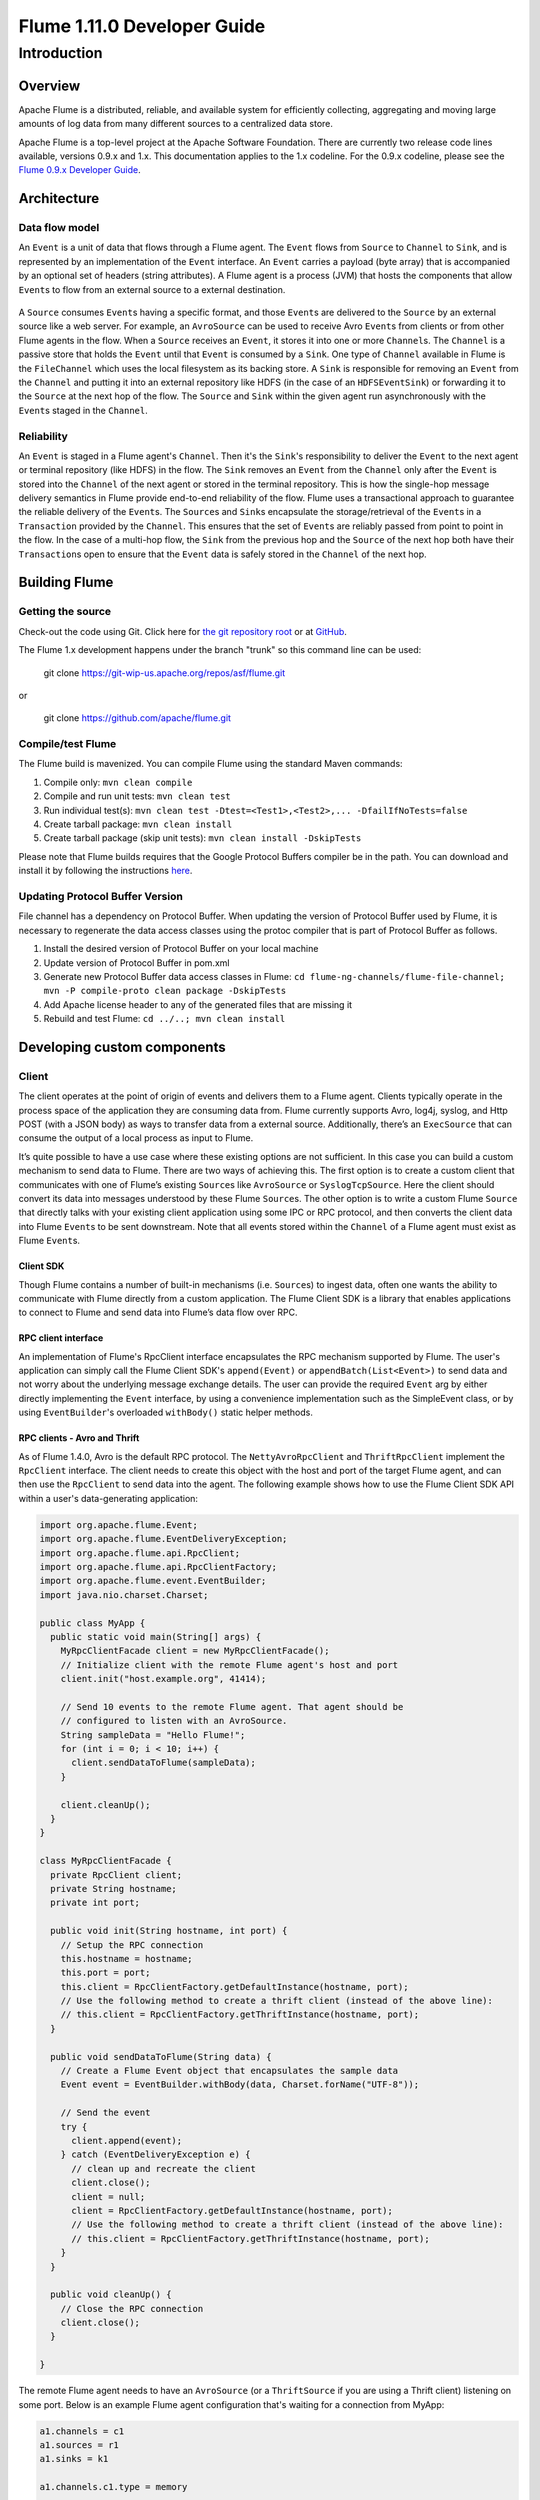 .. Licensed to the Apache Software Foundation (ASF) under one or more
   contributor license agreements.  See the NOTICE file distributed with
   this work for additional information regarding copyright ownership.
   The ASF licenses this file to You under the Apache License, Version 2.0
   (the "License"); you may not use this file except in compliance with
   the License.  You may obtain a copy of the License at

       http://www.apache.org/licenses/LICENSE-2.0

   Unless required by applicable law or agreed to in writing, software
   distributed under the License is distributed on an "AS IS" BASIS,
   WITHOUT WARRANTIES OR CONDITIONS OF ANY KIND, either express or implied.
   See the License for the specific language governing permissions and
   limitations under the License.


======================================
Flume 1.11.0 Developer Guide
======================================

Introduction
============

Overview
--------

Apache Flume is a distributed, reliable, and available system for
efficiently collecting, aggregating and moving large amounts of log
data from many different sources to a centralized data store.

Apache Flume is a top-level project at the Apache Software Foundation.
There are currently two release code lines available, versions 0.9.x and 1.x.
This documentation applies to the 1.x codeline.
For the 0.9.x codeline, please see the `Flume 0.9.x Developer Guide
<http://archive.cloudera.com/cdh/3/flume/DeveloperGuide/>`_.

Architecture
------------

Data flow model
~~~~~~~~~~~~~~~

An ``Event`` is a unit of data that flows through a Flume agent. The ``Event``
flows from ``Source`` to ``Channel`` to ``Sink``, and is represented by an
implementation of the ``Event`` interface. An ``Event`` carries a payload (byte
array) that is accompanied by an optional set of headers (string attributes).
A Flume agent is a process (JVM) that hosts the components that allow
``Event``\ s to flow from an external source to a external destination.

.. figure:: images/DevGuide_image00.png
   :align: center
   :alt: Agent component diagram

A ``Source`` consumes ``Event``\ s having a specific format, and those
``Event``\ s are delivered to the ``Source`` by an external source like a web
server. For example, an ``AvroSource`` can be used to receive Avro ``Event``\ s
from clients or from other Flume agents in the flow. When a ``Source`` receives
an ``Event``, it stores it into one or more ``Channel``\ s.  The ``Channel`` is
a passive store that holds the ``Event`` until that ``Event`` is consumed by a
``Sink``. One type of ``Channel`` available in Flume is the ``FileChannel``
which uses the local filesystem as its backing store. A ``Sink`` is responsible
for removing an ``Event`` from the ``Channel`` and putting it into an external
repository like HDFS (in the case of an ``HDFSEventSink``) or forwarding it to
the ``Source`` at the next hop of the flow. The ``Source`` and ``Sink`` within
the given agent run asynchronously with the ``Event``\ s staged in the
``Channel``.

Reliability
~~~~~~~~~~~

An ``Event`` is staged in a Flume agent's ``Channel``. Then it's the
``Sink``\ 's responsibility to deliver the ``Event`` to the next agent or
terminal repository (like HDFS) in the flow. The ``Sink`` removes an ``Event``
from the ``Channel`` only after the ``Event`` is stored into the ``Channel`` of
the next agent or stored in the terminal repository. This is how the single-hop
message delivery semantics in Flume provide end-to-end reliability of the flow.
Flume uses a transactional approach to guarantee the reliable delivery of the
``Event``\ s. The ``Source``\ s and ``Sink``\ s encapsulate the
storage/retrieval of the ``Event``\ s in a ``Transaction`` provided by the
``Channel``. This ensures that the set of ``Event``\ s are reliably passed from
point to point in the flow. In the case of a multi-hop flow, the ``Sink`` from
the previous hop and the ``Source`` of the next hop both have their
``Transaction``\ s open to ensure that the ``Event`` data is safely stored in
the ``Channel`` of the next hop.

Building Flume
--------------

Getting the source
~~~~~~~~~~~~~~~~~~

Check-out the code using Git. Click here for
`the git repository root <https://git-wip-us.apache.org/repos/asf/flume.git>`_
or at `GitHub <https://github.com/apache/flume.git>`_.


The Flume 1.x development happens under the branch "trunk" so this command line
can be used:

  git clone https://git-wip-us.apache.org/repos/asf/flume.git

or

  git clone https://github.com/apache/flume.git


Compile/test Flume
~~~~~~~~~~~~~~~~~~

The Flume build is mavenized. You can compile Flume using the standard Maven
commands:

#. Compile only: ``mvn clean compile``
#. Compile and run unit tests: ``mvn clean test``
#. Run individual test(s): ``mvn clean test -Dtest=<Test1>,<Test2>,... -DfailIfNoTests=false``
#. Create tarball package: ``mvn clean install``
#. Create tarball package (skip unit tests): ``mvn clean install -DskipTests``

Please note that Flume builds requires that the Google Protocol Buffers compiler
be in the path. You can download and install it by following the instructions
`here <https://developers.google.com/protocol-buffers/>`_.

Updating Protocol Buffer Version
~~~~~~~~~~~~~~~~~~~~~~~~~~~~~~~~
File channel has a dependency on Protocol Buffer. When updating the version of Protocol Buffer
used by Flume, it is necessary to regenerate the data access classes using the protoc compiler
that is part of Protocol Buffer as follows.

#. Install the desired version of Protocol Buffer on your local machine
#. Update version of Protocol Buffer in pom.xml
#. Generate new Protocol Buffer data access classes in Flume: ``cd flume-ng-channels/flume-file-channel; mvn -P compile-proto clean package -DskipTests``
#. Add Apache license header to any of the generated files that are missing it
#. Rebuild and test Flume:  ``cd ../..; mvn clean install``

Developing custom components
----------------------------

Client
~~~~~~

The client operates at the point of origin of events and delivers them to a
Flume agent. Clients typically operate in the process space of the application
they are consuming data from. Flume currently supports Avro, log4j, syslog,
and Http POST (with a JSON body) as ways to transfer data from a external
source. Additionally, there’s an ``ExecSource`` that can consume the output of a
local process as input to Flume.

It’s quite possible to have a use case where these existing options are not
sufficient. In this case you can build a custom mechanism to send data to
Flume. There are two ways of achieving this. The first option is to create a
custom client that communicates with one of Flume’s existing ``Source``\ s like
``AvroSource`` or ``SyslogTcpSource``. Here the client should convert its data
into messages understood by these Flume ``Source``\ s. The other option is to
write a custom Flume ``Source`` that directly talks with your existing client
application using some IPC or RPC protocol, and then converts the client data
into Flume ``Event``\ s to be sent downstream. Note that all events stored
within the ``Channel`` of a Flume agent must exist as Flume ``Event``\ s.


Client SDK
''''''''''

Though Flume contains a number of built-in mechanisms (i.e. ``Source``\ s) to
ingest data, often one wants the ability to communicate with Flume directly from
a custom application. The Flume Client SDK is a library that enables
applications to connect to Flume and send data into Flume’s data flow over RPC.


RPC client interface
''''''''''''''''''''

An implementation of Flume's RpcClient interface encapsulates the RPC mechanism
supported by Flume. The user's application can simply call the Flume Client
SDK's ``append(Event)`` or ``appendBatch(List<Event>)`` to send data and not
worry about the underlying message exchange details. The user can provide the
required ``Event`` arg by either directly implementing the ``Event`` interface,
by using a convenience implementation such as the SimpleEvent class, or by using
``EventBuilder``\ 's overloaded ``withBody()`` static helper methods.


RPC clients - Avro and Thrift
'''''''''''''''''''''''''''''

As of Flume 1.4.0, Avro is the default RPC protocol.  The
``NettyAvroRpcClient`` and ``ThriftRpcClient`` implement the ``RpcClient``
interface. The client needs to create this object with the host and port of
the target Flume agent, and can then use the ``RpcClient`` to send data into
the agent. The following example shows how to use the Flume Client SDK API
within a user's data-generating application:

.. code-block:: java

  import org.apache.flume.Event;
  import org.apache.flume.EventDeliveryException;
  import org.apache.flume.api.RpcClient;
  import org.apache.flume.api.RpcClientFactory;
  import org.apache.flume.event.EventBuilder;
  import java.nio.charset.Charset;

  public class MyApp {
    public static void main(String[] args) {
      MyRpcClientFacade client = new MyRpcClientFacade();
      // Initialize client with the remote Flume agent's host and port
      client.init("host.example.org", 41414);

      // Send 10 events to the remote Flume agent. That agent should be
      // configured to listen with an AvroSource.
      String sampleData = "Hello Flume!";
      for (int i = 0; i < 10; i++) {
        client.sendDataToFlume(sampleData);
      }

      client.cleanUp();
    }
  }

  class MyRpcClientFacade {
    private RpcClient client;
    private String hostname;
    private int port;

    public void init(String hostname, int port) {
      // Setup the RPC connection
      this.hostname = hostname;
      this.port = port;
      this.client = RpcClientFactory.getDefaultInstance(hostname, port);
      // Use the following method to create a thrift client (instead of the above line):
      // this.client = RpcClientFactory.getThriftInstance(hostname, port);
    }

    public void sendDataToFlume(String data) {
      // Create a Flume Event object that encapsulates the sample data
      Event event = EventBuilder.withBody(data, Charset.forName("UTF-8"));

      // Send the event
      try {
        client.append(event);
      } catch (EventDeliveryException e) {
        // clean up and recreate the client
        client.close();
        client = null;
        client = RpcClientFactory.getDefaultInstance(hostname, port);
        // Use the following method to create a thrift client (instead of the above line):
        // this.client = RpcClientFactory.getThriftInstance(hostname, port);
      }
    }

    public void cleanUp() {
      // Close the RPC connection
      client.close();
    }

  }

The remote Flume agent needs to have an ``AvroSource`` (or a
``ThriftSource`` if you are using a Thrift client) listening on some port.
Below is an example Flume agent configuration that's waiting for a connection
from MyApp:

.. code-block:: properties

  a1.channels = c1
  a1.sources = r1
  a1.sinks = k1

  a1.channels.c1.type = memory

  a1.sources.r1.channels = c1
  a1.sources.r1.type = avro
  # For using a thrift source set the following instead of the above line.
  # a1.source.r1.type = thrift
  a1.sources.r1.bind = 0.0.0.0
  a1.sources.r1.port = 41414

  a1.sinks.k1.channel = c1
  a1.sinks.k1.type = logger

For more flexibility, the default Flume client implementations
(``NettyAvroRpcClient`` and ``ThriftRpcClient``) can be configured with these
properties:

.. code-block:: properties

  client.type = default (for avro) or thrift (for thrift)

  hosts = h1                           # default client accepts only 1 host
                                       # (additional hosts will be ignored)

  hosts.h1 = host1.example.org:41414   # host and port must both be specified
                                       # (neither has a default)

  batch-size = 100                     # Must be >=1 (default: 100)

  connect-timeout = 20000              # Must be >=1000 (default: 20000)

  request-timeout = 20000              # Must be >=1000 (default: 20000)

Secure RPC client - Thrift
''''''''''''''''''''''''''

As of Flume 1.6.0, Thrift source and sink supports kerberos based authentication.
The client needs to use the getThriftInstance method of ``SecureRpcClientFactory``
to get hold of a ``SecureThriftRpcClient``. ``SecureThriftRpcClient`` extends
``ThriftRpcClient`` which implements the ``RpcClient`` interface. The kerberos
authentication module resides in flume-ng-auth module which is
required in classpath, when using the ``SecureRpcClientFactory``. Both the client
principal and the client keytab should be passed in as parameters through the
properties and they reflect the credentials of the client to authenticate
against the kerberos KDC. In addition, the server principal of the destination
Thrift source to which this client is connecting to, should also be provided.
The following example shows how to use the ``SecureRpcClientFactory``
within a user's data-generating application:

.. code-block:: java

  import org.apache.flume.Event;
  import org.apache.flume.EventDeliveryException;
  import org.apache.flume.event.EventBuilder;
  import org.apache.flume.api.SecureRpcClientFactory;
  import org.apache.flume.api.RpcClientConfigurationConstants;
  import org.apache.flume.api.RpcClient;
  import java.nio.charset.Charset;
  import java.util.Properties;

  public class MyApp {
    public static void main(String[] args) {
      MySecureRpcClientFacade client = new MySecureRpcClientFacade();
      // Initialize client with the remote Flume agent's host, port
      Properties props = new Properties();
      props.setProperty(RpcClientConfigurationConstants.CONFIG_CLIENT_TYPE, "thrift");
      props.setProperty("hosts", "h1");
      props.setProperty("hosts.h1", "client.example.org"+":"+ String.valueOf(41414));

      // Initialize client with the kerberos authentication related properties
      props.setProperty("kerberos", "true");
      props.setProperty("client-principal", "flumeclient/client.example.org@EXAMPLE.ORG");
      props.setProperty("client-keytab", "/tmp/flumeclient.keytab");
      props.setProperty("server-principal", "flume/server.example.org@EXAMPLE.ORG");
      client.init(props);

      // Send 10 events to the remote Flume agent. That agent should be
      // configured to listen with an AvroSource.
      String sampleData = "Hello Flume!";
      for (int i = 0; i < 10; i++) {
        client.sendDataToFlume(sampleData);
      }

      client.cleanUp();
    }
  }

  class MySecureRpcClientFacade {
    private RpcClient client;
    private Properties properties;

    public void init(Properties properties) {
      // Setup the RPC connection
      this.properties = properties;
      // Create the ThriftSecureRpcClient instance by using SecureRpcClientFactory
      this.client = SecureRpcClientFactory.getThriftInstance(properties);
    }

    public void sendDataToFlume(String data) {
      // Create a Flume Event object that encapsulates the sample data
      Event event = EventBuilder.withBody(data, Charset.forName("UTF-8"));

      // Send the event
      try {
        client.append(event);
      } catch (EventDeliveryException e) {
        // clean up and recreate the client
        client.close();
        client = null;
        client = SecureRpcClientFactory.getThriftInstance(properties);
      }
    }

    public void cleanUp() {
      // Close the RPC connection
      client.close();
    }
  }

The remote ``ThriftSource`` should be started in kerberos mode.
Below is an example Flume agent configuration that's waiting for a connection
from MyApp:

.. code-block:: properties

  a1.channels = c1
  a1.sources = r1
  a1.sinks = k1

  a1.channels.c1.type = memory

  a1.sources.r1.channels = c1
  a1.sources.r1.type = thrift
  a1.sources.r1.bind = 0.0.0.0
  a1.sources.r1.port = 41414
  a1.sources.r1.kerberos = true
  a1.sources.r1.agent-principal = flume/server.example.org@EXAMPLE.ORG
  a1.sources.r1.agent-keytab = /tmp/flume.keytab


  a1.sinks.k1.channel = c1
  a1.sinks.k1.type = logger

Failover Client
'''''''''''''''

This class wraps the default Avro RPC client to provide failover handling
capability to clients. This takes a whitespace-separated list of <host>:<port>
representing the Flume agents that make-up a failover group. The Failover RPC
Client currently does not support thrift. If there’s a
communication error with the currently selected host (i.e. agent) agent,
then the failover client automatically fails-over to the next host in the list.
For example:

.. code-block:: java

  // Setup properties for the failover
  Properties props = new Properties();
  props.put("client.type", "default_failover");

  // List of hosts (space-separated list of user-chosen host aliases)
  props.put("hosts", "h1 h2 h3");

  // host/port pair for each host alias
  String host1 = "host1.example.org:41414";
  String host2 = "host2.example.org:41414";
  String host3 = "host3.example.org:41414";
  props.put("hosts.h1", host1);
  props.put("hosts.h2", host2);
  props.put("hosts.h3", host3);

  // create the client with failover properties
  RpcClient client = RpcClientFactory.getInstance(props);

For more flexibility, the failover Flume client implementation
(``FailoverRpcClient``) can be configured with these properties:

.. code-block:: properties

  client.type = default_failover

  hosts = h1 h2 h3                     # at least one is required, but 2 or
                                       # more makes better sense

  hosts.h1 = host1.example.org:41414

  hosts.h2 = host2.example.org:41414

  hosts.h3 = host3.example.org:41414

  max-attempts = 3                     # Must be >=0 (default: number of hosts
                                       # specified, 3 in this case). A '0'
                                       # value doesn't make much sense because
                                       # it will just cause an append call to
                                       # immmediately fail. A '1' value means
                                       # that the failover client will try only
                                       # once to send the Event, and if it
                                       # fails then there will be no failover
                                       # to a second client, so this value
                                       # causes the failover client to
                                       # degenerate into just a default client.
                                       # It makes sense to set this value to at
                                       # least the number of hosts that you
                                       # specified.

  batch-size = 100                     # Must be >=1 (default: 100)

  connect-timeout = 20000              # Must be >=1000 (default: 20000)

  request-timeout = 20000              # Must be >=1000 (default: 20000)

LoadBalancing RPC client
''''''''''''''''''''''''

The Flume Client SDK also supports an RpcClient which load-balances among
multiple hosts. This type of client takes a whitespace-separated list of
<host>:<port> representing the Flume agents that make-up a load-balancing group.
This client can be configured with a load balancing strategy that either
randomly selects one of the configured hosts, or selects a host in a round-robin
fashion. You can also specify your own custom class that implements the
``LoadBalancingRpcClient$HostSelector`` interface so that a custom selection
order is used. In that case, the FQCN of the custom class needs to be specified
as the value of the ``host-selector`` property. The LoadBalancing RPC Client
currently does not support thrift.

If ``backoff`` is enabled then the client will temporarily blacklist
hosts that fail, causing them to be excluded from being selected as a failover
host until a given timeout. When the timeout elapses, if the host is still
unresponsive then this is considered a sequential failure, and the timeout is
increased exponentially to avoid potentially getting stuck in long waits on
unresponsive hosts.

The maximum backoff time can be configured by setting ``maxBackoff`` (in
milliseconds). The maxBackoff default is 30 seconds (specified in the
``OrderSelector`` class that's the superclass of both load balancing
strategies). The backoff timeout will increase exponentially with each
sequential failure up to the maximum possible backoff timeout.
The maximum possible backoff is limited to 65536 seconds (about 18.2 hours).
For example:

.. code-block:: java

  // Setup properties for the load balancing
  Properties props = new Properties();
  props.put("client.type", "default_loadbalance");

  // List of hosts (space-separated list of user-chosen host aliases)
  props.put("hosts", "h1 h2 h3");

  // host/port pair for each host alias
  String host1 = "host1.example.org:41414";
  String host2 = "host2.example.org:41414";
  String host3 = "host3.example.org:41414";
  props.put("hosts.h1", host1);
  props.put("hosts.h2", host2);
  props.put("hosts.h3", host3);

  props.put("host-selector", "random"); // For random host selection
  // props.put("host-selector", "round_robin"); // For round-robin host
  //                                            // selection
  props.put("backoff", "true"); // Disabled by default.

  props.put("maxBackoff", "10000"); // Defaults 0, which effectively
                                    // becomes 30000 ms

  // Create the client with load balancing properties
  RpcClient client = RpcClientFactory.getInstance(props);

For more flexibility, the load-balancing Flume client implementation
(``LoadBalancingRpcClient``) can be configured with these properties:

.. code-block:: properties

  client.type = default_loadbalance

  hosts = h1 h2 h3                     # At least 2 hosts are required

  hosts.h1 = host1.example.org:41414

  hosts.h2 = host2.example.org:41414

  hosts.h3 = host3.example.org:41414

  backoff = false                      # Specifies whether the client should
                                       # back-off from (i.e. temporarily
                                       # blacklist) a failed host
                                       # (default: false).

  maxBackoff = 0                       # Max timeout in millis that a will
                                       # remain inactive due to a previous
                                       # failure with that host (default: 0,
                                       # which effectively becomes 30000)

  host-selector = round_robin          # The host selection strategy used
                                       # when load-balancing among hosts
                                       # (default: round_robin).
                                       # Other values are include "random"
                                       # or the FQCN of a custom class
                                       # that implements
                                       # LoadBalancingRpcClient$HostSelector

  batch-size = 100                     # Must be >=1 (default: 100)

  connect-timeout = 20000              # Must be >=1000 (default: 20000)

  request-timeout = 20000              # Must be >=1000 (default: 20000)

Embedded agent
~~~~~~~~~~~~~~

Flume has an embedded agent api which allows users to embed an agent in their
application. This agent is meant to be lightweight and as such not all
sources, sinks, and channels are allowed. Specifically the source used
is a special embedded source and events should be send to the source
via the put, putAll methods on the EmbeddedAgent object. Only File Channel
and Memory Channel are allowed as channels while Avro Sink is the only
supported sink. Interceptors are also supported by the embedded agent.

Note: The embedded agent has a dependency on hadoop-core.jar.

Configuration of an Embedded Agent is similar to configuration of a
full Agent. The following is an exhaustive list of configration options:

Required properties are in **bold**.

=====================  ================  ======================================================================
Property Name          Default           Description
=====================  ================  ======================================================================
source.type            embedded          The only available source is the embedded source.
**channel.type**       --                Either ``memory`` or ``file`` which correspond 
		         		 to MemoryChannel and FileChannel respectively.
channel.*              --                Configuration options for the channel type requested,
					 see MemoryChannel or FileChannel user guide for an exhaustive list.
**sinks**              --                List of sink names
**sink.type**          --                Property name must match a name in the list of sinks. 
					 Value must be ``avro``
sink.*                 --                Configuration options for the sink. 
					 See AvroSink user guide for an exhaustive list,
					 however note AvroSink requires at least hostname and port.
**processor.type**     --                Either ``failover`` or ``load_balance`` which correspond
		            		 to FailoverSinksProcessor and LoadBalancingSinkProcessor respectively.
processor.*            --                Configuration options for the sink processor selected.
					 See FailoverSinksProcessor and LoadBalancingSinkProcessor 
					 user guide for an exhaustive list.
source.interceptors    --                Space-separated list of interceptors
source.interceptors.*  --                Configuration options for individual interceptors 
					 specified in the source.interceptors property
=====================  ================  ======================================================================

Below is an example of how to use the agent:

.. code-block:: java

    Map<String, String> properties = new HashMap<String, String>();
    properties.put("channel.type", "memory");
    properties.put("channel.capacity", "200");
    properties.put("sinks", "sink1 sink2");
    properties.put("sink1.type", "avro");
    properties.put("sink2.type", "avro");
    properties.put("sink1.hostname", "collector1.apache.org");
    properties.put("sink1.port", "5564");
    properties.put("sink2.hostname", "collector2.apache.org");
    properties.put("sink2.port",  "5565");
    properties.put("processor.type", "load_balance");
    properties.put("source.interceptors", "i1");
    properties.put("source.interceptors.i1.type", "static");
    properties.put("source.interceptors.i1.key", "key1");
    properties.put("source.interceptors.i1.value", "value1");

    EmbeddedAgent agent = new EmbeddedAgent("myagent");

    agent.configure(properties);
    agent.start();

    List<Event> events = Lists.newArrayList();

    events.add(event);
    events.add(event);
    events.add(event);
    events.add(event);

    agent.putAll(events);

    ...

    agent.stop();


Transaction interface
~~~~~~~~~~~~~~~~~~~~~

The ``Transaction`` interface is the basis of reliability for Flume. All the
major components (ie. ``Source``\ s, ``Sink``\ s and ``Channel``\ s) must use a
Flume ``Transaction``.

.. figure:: images/DevGuide_image01.png
   :align: center
   :alt: Transaction sequence diagram

A ``Transaction`` is implemented within a ``Channel`` implementation. Each
``Source`` and ``Sink`` that is connected to a ``Channel`` must obtain a
``Transaction`` object. The ``Source``\ s use a ``ChannelProcessor``
to manage the ``Transaction``\ s, the ``Sink``\ s manage them explicitly via
their configured ``Channel``. The operation to stage an
``Event`` (put it into a ``Channel``) or extract an ``Event`` (take it out of a
``Channel``) is done inside an active ``Transaction``. For example:

.. code-block:: java

  Channel ch = new MemoryChannel();
  Transaction txn = ch.getTransaction();
  txn.begin();
  try {
    // This try clause includes whatever Channel operations you want to do

    Event eventToStage = EventBuilder.withBody("Hello Flume!",
                         Charset.forName("UTF-8"));
    ch.put(eventToStage);
    // Event takenEvent = ch.take();
    // ...
    txn.commit();
  } catch (Throwable t) {
    txn.rollback();

    // Log exception, handle individual exceptions as needed

    // re-throw all Errors
    if (t instanceof Error) {
      throw (Error)t;
    }
  } finally {
    txn.close();
  }

Here we get hold of a ``Transaction`` from a ``Channel``. After ``begin()``
returns, the ``Transaction`` is now active/open and the ``Event`` is then put
into the ``Channel``. If the put is successful, then the ``Transaction`` is
committed and closed.

Sink
~~~~

The purpose of a ``Sink`` to extract ``Event``\ s from the ``Channel`` and
forward them to the next Flume Agent in the flow or store them in an external
repository. A ``Sink`` is associated with exactly one ``Channel``\ s, as
configured in the Flume properties file. There’s one ``SinkRunner`` instance
associated with every configured ``Sink``, and when the Flume framework calls
``SinkRunner.start()``, a new thread is created to drive the ``Sink`` (using
``SinkRunner.PollingRunner`` as the thread's ``Runnable``). This thread manages
the ``Sink``\ ’s lifecycle. The ``Sink`` needs to implement the ``start()`` and
``stop()`` methods that are part of the ``LifecycleAware`` interface. The
``Sink.start()`` method should initialize the ``Sink`` and bring it to a state
where it can forward the ``Event``\ s to its next destination.  The
``Sink.process()`` method should do the core processing of extracting the
``Event`` from the ``Channel`` and forwarding it. The ``Sink.stop()`` method
should do the necessary cleanup (e.g. releasing resources). The ``Sink``
implementation also needs to implement the ``Configurable`` interface for
processing its own configuration settings. For example:

.. code-block:: java

  public class MySink extends AbstractSink implements Configurable {
    private String myProp;

    @Override
    public void configure(Context context) {
      String myProp = context.getString("myProp", "defaultValue");

      // Process the myProp value (e.g. validation)

      // Store myProp for later retrieval by process() method
      this.myProp = myProp;
    }

    @Override
    public void start() {
      // Initialize the connection to the external repository (e.g. HDFS) that
      // this Sink will forward Events to ..
    }

    @Override
    public void stop () {
      // Disconnect from the external respository and do any
      // additional cleanup (e.g. releasing resources or nulling-out
      // field values) ..
    }

    @Override
    public Status process() throws EventDeliveryException {
      Status status = null;

      // Start transaction
      Channel ch = getChannel();
      Transaction txn = ch.getTransaction();
      txn.begin();
      try {
        // This try clause includes whatever Channel operations you want to do

        Event event = ch.take();

        // Send the Event to the external repository.
        // storeSomeData(e);

        txn.commit();
        status = Status.READY;
      } catch (Throwable t) {
        txn.rollback();

        // Log exception, handle individual exceptions as needed

        status = Status.BACKOFF;

        // re-throw all Errors
        if (t instanceof Error) {
          throw (Error)t;
        }
      }
      return status;
    }
  }

Source
~~~~~~

The purpose of a ``Source`` is to receive data from an external client and store
it into the configured ``Channel``\ s. A ``Source`` can get an instance of its own
``ChannelProcessor`` to process an ``Event``, commited within a ``Channel``
local transaction, in serial. In the case of an exception, required
``Channel``\ s will propagate the exception, all ``Channel``\ s will rollback their
transaction, but events processed previously on other ``Channel``\ s will remain
committed.

Similar to the ``SinkRunner.PollingRunner`` ``Runnable``, there’s
a ``PollingRunner`` ``Runnable`` that executes on a thread created when the
Flume framework calls ``PollableSourceRunner.start()``. Each configured
``PollableSource`` is associated with its own thread that runs a
``PollingRunner``. This thread manages the ``PollableSource``\ ’s lifecycle,
such as starting and stopping. A ``PollableSource`` implementation must
implement the ``start()`` and ``stop()`` methods that are declared in the
``LifecycleAware`` interface. The runner of a ``PollableSource`` invokes that
``Source``\ 's ``process()`` method. The ``process()`` method should check for
new data and store it into the ``Channel`` as Flume ``Event``\ s.

Note that there are actually two types of ``Source``\ s. The ``PollableSource``
was already mentioned. The other is the ``EventDrivenSource``.  The
``EventDrivenSource``, unlike the ``PollableSource``, must have its own callback
mechanism that captures the new data and stores it into the ``Channel``. The
``EventDrivenSource``\ s are not each driven by their own thread like the
``PollableSource``\ s are. Below is an example of a custom ``PollableSource``:

.. code-block:: java

  public class MySource extends AbstractSource implements Configurable, PollableSource {
    private String myProp;

    @Override
    public void configure(Context context) {
      String myProp = context.getString("myProp", "defaultValue");

      // Process the myProp value (e.g. validation, convert to another type, ...)

      // Store myProp for later retrieval by process() method
      this.myProp = myProp;
    }

    @Override
    public void start() {
      // Initialize the connection to the external client
    }

    @Override
    public void stop () {
      // Disconnect from external client and do any additional cleanup
      // (e.g. releasing resources or nulling-out field values) ..
    }

    @Override
    public Status process() throws EventDeliveryException {
      Status status = null;

      try {
        // This try clause includes whatever Channel/Event operations you want to do

        // Receive new data
        Event e = getSomeData();

        // Store the Event into this Source's associated Channel(s)
        getChannelProcessor().processEvent(e);

        status = Status.READY;
      } catch (Throwable t) {
        // Log exception, handle individual exceptions as needed

        status = Status.BACKOFF;

        // re-throw all Errors
        if (t instanceof Error) {
          throw (Error)t;
        }
      } finally {
        txn.close();
      }
      return status;
    }
  }

Channel
~~~~~~~

TBD

Initializable
~~~~~~~~~~~~~

As of Flume 1.10.0 Sources, Sinks, and Channels may implement the Intitializable interface. Doing so
allows the component to have access the materialized configuration before any of the components have been
started. While this ability is quite useful when using the standard configuration, it is less useful when
configuring using Spring Boot as Spring's autowiring generally can be used to accomplish the same thing.

This example shows a Sink being configured with the name of a Source. While initializing it will
retrieve the Source from the configuration and save it. During event processing a new event will be
sent to the Source, presumably after the event has be modified in some way.

.. code-block:: java

  public class NullInitSink extends NullSink implements Initializable {

    private static final Logger logger = LoggerFactory.getLogger(NullInitSink.class);
    private String sourceName = null;
    private EventProcessor eventProcessor = null;
    private long total = 0;

    public NullInitSink() {
      super();
    }

    @Override
    public void configure(Context context) {
      sourceName = context.getString("targetSource");
      super.configure(context);

    }

    @Override
    public void initialize(MaterializedConfiguration configuration) {
      logger.debug("Locating source for event publishing");
      for (Map.Entry<String, SourceRunner>  entry : configuration.getSourceRunners().entrySet()) {
        if (entry.getKey().equals(sourceName)) {
          Source source = entry.getValue().getSource();
          if (source instanceof EventProcessor) {
            eventProcessor = (EventProcessor) source;
            logger.debug("Found event processor {}", source.getName());
            return;
          }
        }
      }
      logger.warn("No Source named {} found for republishing events.", sourceName);
    }

    @Override
    public Status process() throws EventDeliveryException {
      Status status = Status.READY;

      Channel channel = getChannel();
      Transaction transaction = channel.getTransaction();
      Event event = null;
      CounterGroup counterGroup = getCounterGroup();
      long batchSize = getBatchSize();
      long eventCounter = counterGroup.get("events.success");

      try {
        transaction.begin();
        int i = 0;
        for (i = 0; i < batchSize; i++) {
          event = channel.take();
          if (event != null) {
            long id = Long.parseLong(new String(event.getBody()));
            total += id;
            event.getHeaders().put("Total", Long.toString(total));
            eventProcessor.processEvent(event);
            logger.info("Null sink {} successful processed event {}", getName(), id);
          } else {
            status = Status.BACKOFF;
            break;
          }
        }
        transaction.commit();
        counterGroup.addAndGet("events.success", (long) Math.min(batchSize, i));
        counterGroup.incrementAndGet("transaction.success");
      } catch (Exception ex) {
        transaction.rollback();
        counterGroup.incrementAndGet("transaction.failed");
        logger.error("Failed to deliver event. Exception follows.", ex);
        throw new EventDeliveryException("Failed to deliver event: " + event, ex);
      } finally {
        transaction.close();
      }

      return status;
    }
  }
